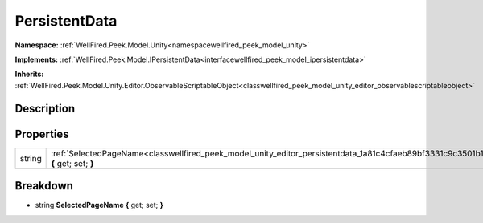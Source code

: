 .. _classwellfired_peek_model_unity_editor_persistentdata:

PersistentData
===============

**Namespace:** :ref:`WellFired.Peek.Model.Unity<namespacewellfired_peek_model_unity>`

**Implements:** :ref:`WellFired.Peek.Model.IPersistentData<interfacewellfired_peek_model_ipersistentdata>`


**Inherits:** :ref:`WellFired.Peek.Model.Unity.Editor.ObservableScriptableObject<classwellfired_peek_model_unity_editor_observablescriptableobject>`


Description
------------



Properties
-----------

+-------------+------------------------------------------------------------------------------------------------------------------------------------------+
|string       |:ref:`SelectedPageName<classwellfired_peek_model_unity_editor_persistentdata_1a81c4cfaeb89bf3331c9c3501b15d15c7>` **{** get; set; **}**   |
+-------------+------------------------------------------------------------------------------------------------------------------------------------------+

Breakdown
----------

.. _classwellfired_peek_model_unity_editor_persistentdata_1a81c4cfaeb89bf3331c9c3501b15d15c7:

- string **SelectedPageName** **{** get; set; **}**

